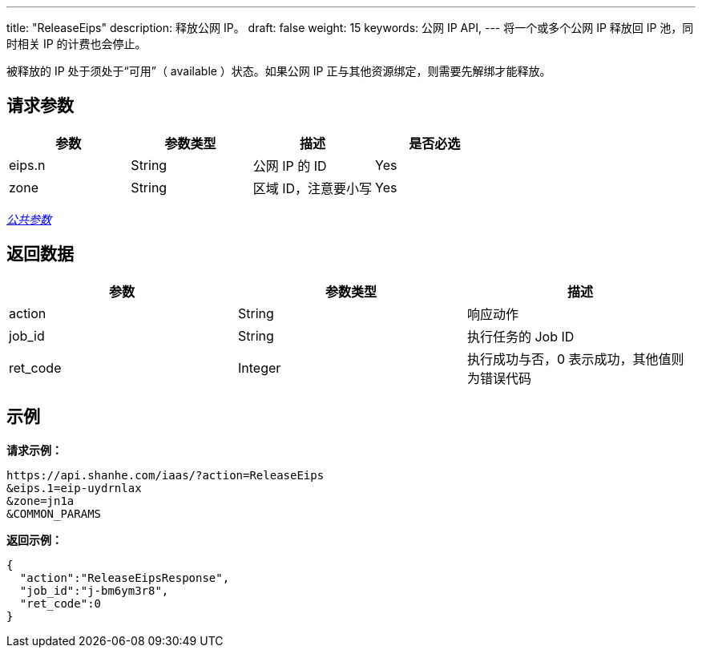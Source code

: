 ---
title: "ReleaseEips"
description: 释放公网 IP。
draft: false
weight: 15
keywords: 公网 IP API,
---
将一个或多个公网 IP 释放回 IP 池，同时相关 IP 的计费也会停止。

被释放的 IP 处于须处于“可用”（ available ）状态。如果公网 IP 正与其他资源绑定，则需要先解绑才能释放。

== 请求参数

|===
| 参数 | 参数类型 | 描述 | 是否必选

| eips.n
| String
| 公网 IP 的 ID
| Yes

| zone
| String
| 区域 ID，注意要小写
| Yes
|===

link:../../get_api/parameters/[_公共参数_]

== 返回数据

|===
| 参数 | 参数类型 | 描述

| action
| String
| 响应动作

| job_id
| String
| 执行任务的 Job ID

| ret_code
| Integer
| 执行成功与否，0 表示成功，其他值则为错误代码
|===

== 示例

*请求示例：*
[source]
----
https://api.shanhe.com/iaas/?action=ReleaseEips
&eips.1=eip-uydrnlax
&zone=jn1a
&COMMON_PARAMS
----

*返回示例：*
[source,json]
----
{
  "action":"ReleaseEipsResponse",
  "job_id":"j-bm6ym3r8",
  "ret_code":0
}
----
